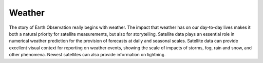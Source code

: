 .. _weather:

Weather
-------

The story of Earth Observation really begins with weather. The impact that weather has on our day-to-day lives makes it both a natural priority for satellite measurements, but also for storytelling. Satellite data plays an essential role in numerical weather prediction for the provision of forecasts at  daily and seasonal scales. Satellite data can provide excellent visual context for reporting on weather events, showing the scale of impacts of storms, fog, rain and snow, and other phenomena. Newest satellites can also provide information on lightning.
